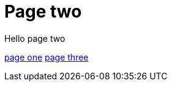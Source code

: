 = Page two
:page-layout: classic-docs
:page-liquid:
:icons: font
:toc: macro
:toc-title:

Hello page two

link:/docs/new-section/page-one[page one]
link:/docs/page-three[page three]
